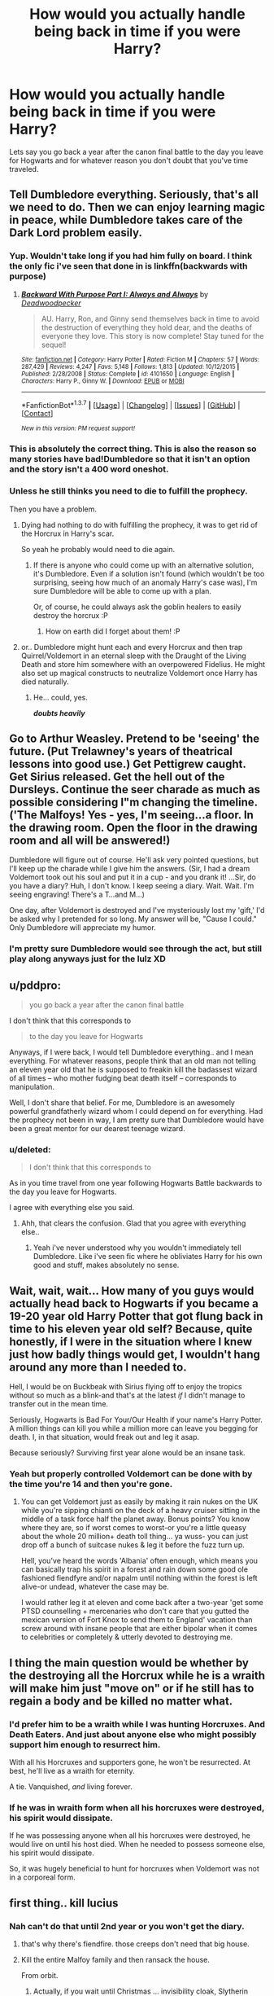#+TITLE: How would you actually handle being back in time if you were Harry?

* How would you actually handle being back in time if you were Harry?
:PROPERTIES:
:Score: 13
:DateUnix: 1459685417.0
:DateShort: 2016-Apr-03
:FlairText: Discussion
:END:
Lets say you go back a year after the canon final battle to the day you leave for Hogwarts and for whatever reason you don't doubt that you've time traveled.


** Tell Dumbledore everything. Seriously, that's all we need to do. Then we can enjoy learning magic in peace, while Dumbledore takes care of the Dark Lord problem easily.
:PROPERTIES:
:Author: M-Cheese
:Score: 41
:DateUnix: 1459688543.0
:DateShort: 2016-Apr-03
:END:

*** Yup. Wouldn't take long if you had him fully on board. I think the only fic i've seen that done in is linkffn(backwards with purpose)
:PROPERTIES:
:Score: 8
:DateUnix: 1459690421.0
:DateShort: 2016-Apr-03
:END:

**** [[http://www.fanfiction.net/s/4101650/1/][*/Backward With Purpose Part I: Always and Always/*]] by [[https://www.fanfiction.net/u/386600/Deadwoodpecker][/Deadwoodpecker/]]

#+begin_quote
  AU. Harry, Ron, and Ginny send themselves back in time to avoid the destruction of everything they hold dear, and the deaths of everyone they love. This story is now complete! Stay tuned for the sequel!
#+end_quote

^{/Site/: [[http://www.fanfiction.net/][fanfiction.net]] *|* /Category/: Harry Potter *|* /Rated/: Fiction M *|* /Chapters/: 57 *|* /Words/: 287,429 *|* /Reviews/: 4,247 *|* /Favs/: 5,148 *|* /Follows/: 1,813 *|* /Updated/: 10/12/2015 *|* /Published/: 2/28/2008 *|* /Status/: Complete *|* /id/: 4101650 *|* /Language/: English *|* /Characters/: Harry P., Ginny W. *|* /Download/: [[http://www.p0ody-files.com/ff_to_ebook/ffn-bot/index.php?id=4101650&source=ff&filetype=epub][EPUB]] or [[http://www.p0ody-files.com/ff_to_ebook/ffn-bot/index.php?id=4101650&source=ff&filetype=mobi][MOBI]]}

--------------

*FanfictionBot*^{1.3.7} *|* [[[https://github.com/tusing/reddit-ffn-bot/wiki/Usage][Usage]]] | [[[https://github.com/tusing/reddit-ffn-bot/wiki/Changelog][Changelog]]] | [[[https://github.com/tusing/reddit-ffn-bot/issues/][Issues]]] | [[[https://github.com/tusing/reddit-ffn-bot/][GitHub]]] | [[[https://www.reddit.com/message/compose?to=%2Fu%2Ftusing][Contact]]]

^{/New in this version: PM request support!/}
:PROPERTIES:
:Author: FanfictionBot
:Score: 5
:DateUnix: 1459690430.0
:DateShort: 2016-Apr-03
:END:


*** This is absolutely the correct thing. This is also the reason so many stories have bad!Dumbledore so that it isn't an option and the story isn't a 400 word oneshot.
:PROPERTIES:
:Author: howtopleaseme
:Score: 5
:DateUnix: 1459709475.0
:DateShort: 2016-Apr-03
:END:


*** Unless he still thinks you need to die to fulfill the prophecy.

Then you have a problem.
:PROPERTIES:
:Author: Averant
:Score: 14
:DateUnix: 1459689198.0
:DateShort: 2016-Apr-03
:END:

**** Dying had nothing to do with fulfilling the prophecy, it was to get rid of the Horcrux in Harry's scar.

So yeah he probably would need to die again.
:PROPERTIES:
:Score: 12
:DateUnix: 1459690338.0
:DateShort: 2016-Apr-03
:END:

***** If there is anyone who could come up with an alternative solution, it's Dumbledore. Even if a solution isn't found (which wouldn't be too surprising, seeing how much of an anomaly Harry's case was), I'm sure Dumbledore will be able to come up with a plan.

Or, of course, he could always ask the goblin healers to easily destroy the horcrux :P
:PROPERTIES:
:Author: M-Cheese
:Score: 20
:DateUnix: 1459691965.0
:DateShort: 2016-Apr-03
:END:

****** How on earth did I forget about them! :P
:PROPERTIES:
:Score: 10
:DateUnix: 1459692013.0
:DateShort: 2016-Apr-03
:END:


**** or.. Dumbledore might hunt each and every Horcrux and then trap Quirrel/Voldemort in an eternal sleep with the Draught of the Living Death and store him somewhere with an overpowered Fidelius. He might also set up magical constructs to neutralize Voldemort once Harry has died naturally.
:PROPERTIES:
:Author: pddpro
:Score: 17
:DateUnix: 1459690907.0
:DateShort: 2016-Apr-03
:END:

***** He... could, yes.

*/doubts heavily/*
:PROPERTIES:
:Author: Averant
:Score: 9
:DateUnix: 1459691856.0
:DateShort: 2016-Apr-03
:END:


** Go to Arthur Weasley. Pretend to be 'seeing' the future. (Put Trelawney's years of theatrical lessons into good use.) Get Pettigrew caught. Get Sirius released. Get the hell out of the Dursleys. Continue the seer charade as much as possible considering I"m changing the timeline. ('The Malfoys! Yes - yes, I'm seeing...a floor. In the drawing room. Open the floor in the drawing room and all will be answered!)

Dumbledore will figure out of course. He'll ask very pointed questions, but I'll keep up the charade while I give him the answers. (Sir, I had a dream Voldemort took out his soul and put it in a cup - and you drank it! ...Sir, do you have a diary? Huh, I don't know. I keep seeing a diary. Wait. Wait. I'm seeing engraving! There's a T...and M...)

One day, after Voldemort is destroyed and I've mysteriously lost my 'gift,' I'd be asked why I pretended for so long. My answer will be, "Cause I could." Only Dumbledore will appreciate my humor.
:PROPERTIES:
:Author: muted90
:Score: 20
:DateUnix: 1459695333.0
:DateShort: 2016-Apr-03
:END:

*** I'm pretty sure Dumbledore would see through the act, but still play along anyways just for the lulz XD
:PROPERTIES:
:Author: M-Cheese
:Score: 11
:DateUnix: 1459708804.0
:DateShort: 2016-Apr-03
:END:


** u/pddpro:
#+begin_quote
  you go back a year after the canon final battle
#+end_quote

I don't think that this corresponds to

#+begin_quote
  to the day you leave for Hogwarts
#+end_quote

Anyways, if I were back, I would tell Dumbledore everything.. and I mean everything. For whatever reasons, people think that an old man not telling an eleven year old that he is supposed to freakin kill the badassest wizard of all times -- who mother fudging beat death itself -- corresponds to manipulation.

Well, I don't share that belief. For me, Dumbledore is an awesomely powerful grandfatherly wizard whom I could depend on for everything. Had the prophecy not been in way, I am pretty sure that Dumbledore would have been a great mentor for our dearest teenage wizard.
:PROPERTIES:
:Author: pddpro
:Score: 14
:DateUnix: 1459690513.0
:DateShort: 2016-Apr-03
:END:

*** u/deleted:
#+begin_quote
  I don't think that this corresponds to
#+end_quote

As in you time travel from one year following Hogwarts Battle backwards to the day you leave for Hogwarts.

I agree with everything else you said.
:PROPERTIES:
:Score: 8
:DateUnix: 1459690593.0
:DateShort: 2016-Apr-03
:END:

**** Ahh, that clears the confusion. Glad that you agree with everything else..
:PROPERTIES:
:Author: pddpro
:Score: 3
:DateUnix: 1459691000.0
:DateShort: 2016-Apr-03
:END:

***** Yeah i've never understood why you wouldn't immediately tell Dumbledore. Like i've seen fic where he obliviates Harry for his own good and stuff, makes absolutely no sense.
:PROPERTIES:
:Score: 1
:DateUnix: 1459691054.0
:DateShort: 2016-Apr-03
:END:


** Wait, wait, wait... How many of you guys would actually head back to Hogwarts if you became a 19-20 year old Harry Potter that got flung back in time to his eleven year old self? Because, quite honestly, if I were in the situation where I knew just how badly things would get, I wouldn't hang around any more than I needed to.

Hell, I would be on Buckbeak with Sirius flying off to enjoy the tropics without so much as a blink-and that's at the latest /if/ I didn't manage to transfer out in the mean time.

Seriously, Hogwarts is Bad For Your/Our Health if your name's Harry Potter. A million things can kill you while a million more can leave you begging for death. I, in that situation, would freak out and leg it asap.

Because seriously? Surviving first year alone would be an insane task.
:PROPERTIES:
:Author: darklooshkin
:Score: 10
:DateUnix: 1459724990.0
:DateShort: 2016-Apr-04
:END:

*** Yeah but properly controlled Voldemort can be done with by the time you're 14 and then you're gone.
:PROPERTIES:
:Score: 3
:DateUnix: 1459725033.0
:DateShort: 2016-Apr-04
:END:

**** You can get Voldemort just as easily by making it rain nukes on the UK while you're sipping chianti on the deck of a heavy cruiser sitting in the middle of a task force half the planet away. Bonus points? You know where they are, so if worst comes to worst-or you're a little queasy about the whole 20 million+ death toll thing... ya wuss- you can just drop off a bunch of suitcase nukes & leg it before the fuzz turn up.

Hell, you've heard the words 'Albania' often enough, which means you can basically trap his spirit in a forest and rain down some good ole fashioned fiendfyre and/or napalm until nothing within the forest is left alive-or undead, whatever the case may be.

I would rather leg it at eleven and come back after a two-year 'get some PTSD counselling + mercenaries who don't care that you gutted the mexican version of Fort Knox to send them to England' vacation than screw around with insane people that are either bipolar when it comes to celebrities or completely & utterly devoted to destroying me.
:PROPERTIES:
:Author: darklooshkin
:Score: 4
:DateUnix: 1459725627.0
:DateShort: 2016-Apr-04
:END:


** I thing the main question would be whether by the destroying all the Horcrux while he is a wraith will make him just "move on" or if he still has to regain a body and be killed no matter what.
:PROPERTIES:
:Author: Emerald-Guardian
:Score: 9
:DateUnix: 1459703759.0
:DateShort: 2016-Apr-03
:END:

*** I'd prefer him to be a wraith while I was hunting Horcruxes. And Death Eaters. And just about anyone else who might possibly support him enough to resurrect him.

With all his Horcruxes and supporters gone, he won't be resurrected. At best, he'll live as a wraith for eternity.

A tie. Vanquished, /and/ living forever.
:PROPERTIES:
:Author: ScrotumPower
:Score: 8
:DateUnix: 1459705885.0
:DateShort: 2016-Apr-03
:END:


*** If he was in wraith form when all his horcruxes were destroyed, his spirit would dissipate.

If he was possessing anyone when all his horcruxes were destroyed, he would live on until his host died. When he needed to possess someone else, his spirit would dissipate.

So, it was hugely beneficial to hunt for horcruxes when Voldemort was not in a corporeal form.
:PROPERTIES:
:Author: InquisitorCOC
:Score: 2
:DateUnix: 1459800547.0
:DateShort: 2016-Apr-05
:END:


** first thing.. kill lucius
:PROPERTIES:
:Author: sfjoellen
:Score: 6
:DateUnix: 1459689042.0
:DateShort: 2016-Apr-03
:END:

*** Nah can't do that until 2nd year or you won't get the diary.
:PROPERTIES:
:Score: 2
:DateUnix: 1459690356.0
:DateShort: 2016-Apr-03
:END:

**** that's why there's fiendfire. those creeps don't need that big house.
:PROPERTIES:
:Author: sfjoellen
:Score: 12
:DateUnix: 1459695557.0
:DateShort: 2016-Apr-03
:END:


**** Kill the entire Malfoy family and then ransack the house.

From orbit.
:PROPERTIES:
:Author: ScrotumPower
:Score: 7
:DateUnix: 1459705569.0
:DateShort: 2016-Apr-03
:END:

***** Actually, if you wait until Christmas ... invisibility cloak, Slytherin dorms. Kill all future death eaters in their sleep. Although my imagination is failing me on how to do so without it being found by priori incantatum. No, I take it back, you do it with one of their wands and leave it there. Wizards don't seem to know about fingerprints.

That should distract the parents nicely while other things get accomplished. Without hindrances.
:PROPERTIES:
:Author: t1mepiece
:Score: 1
:DateUnix: 1459729435.0
:DateShort: 2016-Apr-04
:END:


**** Actually, I think all Malfoys should be killed off straight away and their vaults emptied. The longer Lucy stayed around, the more corruption there would be in the Ministry. Same thing with Umbridge.

With those two scums gone, Fudge might be a lot more reasonable. Other free running Death Eaters such as Yaxley, Avery, MacNair, and the Carrows should also be targeted, but they didn't have the corrosive influences Malfoy and Umbridge wielded.

If the good guys could loot Malfoy's assets, that would mean a gigantic strategic win. I thinking it was also important to have all Lestranges killed off in Azkaban, with Bellatrix dying as the last. If Narcissa was gone too, then either Andromeda or Sirius could inherit the Lestrange vault. The Cup would be a piece of cake and Longbottoms would be compensated accordingly.

Before Voldemort's resurrection in the graveyard, most of the 22 Death Eaters who showed up had to be eliminated. Aurors, the Order, and Dumbledore needed to be on standby. Once Voldemort fired the killing curse, he would most likely be knocked out too. That would be the perfect opportunity to restrain him and Wormtail. When Harry woke up again, he could execute Voldemort in any fashion.
:PROPERTIES:
:Author: mk1961
:Score: 3
:DateUnix: 1459706813.0
:DateShort: 2016-Apr-03
:END:

***** [deleted]
:PROPERTIES:
:Score: 3
:DateUnix: 1459751298.0
:DateShort: 2016-Apr-04
:END:

****** Malfoy tries to massacre all muggleborn children at Hogwars. He is instrumental in crippling the Ministry, and indirectly almost gets Harry killed by Dementors through Umbridge. Killing him (and his family as well, so their gold can't be used for the same goals) as soon as possible is worth it twice over.

Also, if a bunch of mass-murdering scumbags are that important for society, then I don't see the point of preserving that society. It's like arguing that killing Hitler and his supporters would be a bad thing because his racist genocidal regime would be in trouble.

Power struggle? What power struggle? Dumbledore will step in and take over, and with the DE's gone there's no way Fudge will make trouble. The sheep left in Britain will rally around their saviour.
:PROPERTIES:
:Author: Starfox5
:Score: 2
:DateUnix: 1459753096.0
:DateShort: 2016-Apr-04
:END:

******* I think it's more about the fact that no matter what Draco had the potential to become in the future, in the past he had not become that yet, and all the atrocities he would commit have not been committed yet.

Of course, yes, for as long as Lucius stays alive and Tom isn't completely dead it's very likely that Draco will follow the same path because he'd been raised to do so and it's natural to assume it happening again. But if you change things, there's the question: with each and every thing you change that could have caused Draco to become the kind of person who'd do those bad things, would he still be likely enough to follow the same path that killing him preemptively would truly be justified?

I don't like Draco as a character, I really don't. But I think we are a bit too quick to mark him as irredeemable when most of what made him a bad person comes from the way he was (or will be) raised and there's no proof that he is would be like that had his upbringing been different.

I fully agree about Lucius, though.
:PROPERTIES:
:Author: Kazeto
:Score: 1
:DateUnix: 1459781559.0
:DateShort: 2016-Apr-04
:END:

******** The question is: How much is Draco's possible redemption worth? How many lives will you endanger so he can grow out of his "all mudbloods have to die" phase, as he showed in book 2?
:PROPERTIES:
:Author: Starfox5
:Score: 2
:DateUnix: 1459785043.0
:DateShort: 2016-Apr-04
:END:

********* That's a good question. But then comes back this: is it really impossible to neutralise Draco without killing him?

I mean, if you simply want him out of your way then dealing with Lucius and making a deal with Narcissa would be enough, assuming she's willing to listen which she might if given reason to think that staying in Great Britain is unsafe. Only if that were impossible could you justify just outright killing Draco with something that isn't your greed (because the Malfoy vault and stuff).

But yes, Draco's redemption isn't worth much as far as we know. I just think that outright deciding to kill him because of what he could become is ... not a “good” decision, maybe an effective one or even the optimal one but certainly not a “good” one. Though, of course, not everyone is actually trying to be good.
:PROPERTIES:
:Author: Kazeto
:Score: 1
:DateUnix: 1459786234.0
:DateShort: 2016-Apr-04
:END:

********** Then the next question is: Is risking the lives of muggleborn by sparing Draco a "good" decision?
:PROPERTIES:
:Author: Starfox5
:Score: 1
:DateUnix: 1459793854.0
:DateShort: 2016-Apr-04
:END:

*********** “Good”, yes, because he can still potentially be redeemed.

Good, as in pragmatic, optimal, stuff like that, heck no.

And now I will note, because you might not have noticed it, that I am not objecting to the decision itself or the arguments behind it; I am simply noting that it is not a decision that the “good” side will look at kindly because it's not a “good” decision, but as far as pragmatism goes it's probably better than the alternative of not doing them in anyway if one can stomach it, so I do agree with you that it's not a bad choice per se.
:PROPERTIES:
:Author: Kazeto
:Score: 1
:DateUnix: 1459794081.0
:DateShort: 2016-Apr-04
:END:

************ What about the muggleborn? Would the good side look kindly upon you after Draco turns out not to redeem himself, and dozens of people die as the result?
:PROPERTIES:
:Author: Starfox5
:Score: 0
:DateUnix: 1459795396.0
:DateShort: 2016-Apr-04
:END:

************* Are you really asking that?

Because unless you can guarantee that he will go the same path, they wouldn't blame you, and I already replied to your question so it looks as if you were nitpicking.
:PROPERTIES:
:Author: Kazeto
:Score: 1
:DateUnix: 1459795839.0
:DateShort: 2016-Apr-04
:END:

************** My question is: How "good" is it to endanger innocents?

If Draco could, with one decision, kill a dozen muggleborn children, would it be a "good" decision to leave him with that capability, hoping he will not do it?
:PROPERTIES:
:Author: Starfox5
:Score: 1
:DateUnix: 1459796189.0
:DateShort: 2016-Apr-04
:END:

*************** I think you seem to be misunderstanding what “good” means, in this case. Morality-wise, one murder is worse than many deaths that are not guaranteed to happen, especially when you are trying to prevent them from happening in other ways.

Now, if Draco /already was at the point where he could make that decision/, then clearly he'd get to a point where he did already go the same way and thus putting him down is acceptable. Because at that point Draco would already be a malicious person, whereas in the past he merely had the potential to become one, and the difference between the two is crucial here. You seem to be missing the point of that and applying the malicious one to the question that is only supposed to take the potentially malicious one who has not yet become simply malicious and whose road is not yet set.

Because if Draco already was at the point where he's not only thinking “oh, muggleborns are bad” out of ignorance but actively trying to seriously harm them, then it's obviously not the version of Draco from the past that I am talking about.
:PROPERTIES:
:Author: Kazeto
:Score: 1
:DateUnix: 1459796737.0
:DateShort: 2016-Apr-04
:END:

**************** I simply do not consider a course of action that endangers countless innocents as "good". And then it's just a question of what's the lesser evil.

Draco wanted all muggleborns at Hogwarts to die in his second year. He was a malicious person back then already. The only question is: Will he actually go through with it? Will he go through with having them killed indirectly? By financing the murderers?

I do not think giving him the chance to redeem himself is worth the risk. If killing him is not acceptable, then offering him the choice between an Unbreakable Vow and death is the least one can do.
:PROPERTIES:
:Author: Starfox5
:Score: 1
:DateUnix: 1459806372.0
:DateShort: 2016-Apr-05
:END:

***************** u/Kazeto:
#+begin_quote
  I simply do not consider a course of action that endangers countless innocents as "good". And then it's just a question of what's the lesser evil.
#+end_quote

Then we are not answering the same question, and it's better that we agree to disagree, as I had already agreed with you about which option was better but you are getting hung on the question of morality as if it was necessary for it to align how you want it.

I am not saying that “oh, he absolutely needs a chance to redeem himself, no matter what”. For fuck's sake, the moment he takes the dark mark he's a lost case anyway. My point was that from the viewpoint of morality killing him when he's a kid and did nothing worse than being a jerk is not justified and is not morally good, and he cannot be written off as “clearly irredeemable” when he's still just that jerk kid; if you decide to off him for whatever reason even then then that's your prerogative and even potentially the optimal thing to do, but we shouldn't pretend that the option would be caused by morality in such a case if you are already changing the environment.
:PROPERTIES:
:Author: Kazeto
:Score: 1
:DateUnix: 1459824447.0
:DateShort: 2016-Apr-05
:END:


******** I would have both Narcissa and Draco killed to get both the Malfoy and Lestrange assets (doing three Azkaban prisoners in should be easy). There were plenty of uncompensated victims from the first war, including the Longbottoms. Their money went a long way in righting their wrongs, and the Cup was just the icing on the cake.
:PROPERTIES:
:Author: InquisitorCOC
:Score: 1
:DateUnix: 1459790348.0
:DateShort: 2016-Apr-04
:END:

********* Hmm, true that, and I can respect that. It's definitely not “good” (which was my point really), but it definitely seems pragmatic.
:PROPERTIES:
:Author: Kazeto
:Score: 1
:DateUnix: 1459790853.0
:DateShort: 2016-Apr-04
:END:


******* [deleted]
:PROPERTIES:
:Score: 0
:DateUnix: 1459753529.0
:DateShort: 2016-Apr-04
:END:

******** Are you honestly arguing that killing Hitler and the other Nazi leaders, preventing WW2 and the Holocaust, would be worse than letting genocidal scum in charge of an entire Country? That the casualties from whatever rioting happened before the Military took over would have been worse than the death toll of WW2? Do you honestly think Germany would have been worse off?

But you're also wrong anyway with your fear of the consequences of killing all the DEs. Canon shows that society would not collapse nor would the goblins rebel since the exact scenario, just worse, happened in Canon when Voldemort fell: All those named DEs were dead or captured, the country had been through a war, a big part of the population had been disenfranchised, murdered or imprisoned, and Dumbledore was dead. And yet, Britain survived, and even prospered. Why on Earth do you think things would be worse with no war, much less dead, no persection of muggleborn, Dumbledore and Bones and others alive, and a Ministry not disgraced by having been a tool of genocidal maniacs?
:PROPERTIES:
:Author: Starfox5
:Score: 3
:DateUnix: 1459754778.0
:DateShort: 2016-Apr-04
:END:

********* [deleted]
:PROPERTIES:
:Score: 0
:DateUnix: 1459756657.0
:DateShort: 2016-Apr-04
:END:

********** Hitler had the charisma to lead, and had the personal loyalty of Germans. If he had been killed early on it's unlikely that his movement would have survived to dominate Germany.

If we're argung about realistic consequences, then killing Malfoy and co. early won't make things worse. As I pointed out: After Voldemort's fall you'd do that anyway, just with more dead people and a more torn up country as a result of a civil war and attempted genocide. You'd have to do a lot of mental gymnastics to come up with a ccenario where killing the death eaters early makes things worse than killing or imprisoning them after a civil war.
:PROPERTIES:
:Author: Starfox5
:Score: 2
:DateUnix: 1459757809.0
:DateShort: 2016-Apr-04
:END:


***** Wait, what? At that point Draco Malfoy is an 11 year old child who hasn't committed the acts he did in the other timeline. Why would you kill someone for something they might do in the future?
:PROPERTIES:
:Author: boomberrybella
:Score: 0
:DateUnix: 1459775398.0
:DateShort: 2016-Apr-04
:END:

****** Because a time traveler has advance information.

Besides, eliminating Draco was the key in gaining Malfoy's assets that had to be denied to Death Eaters.

Mercy to Death Eaters means cruelty to yourself, your friends, and their victims.
:PROPERTIES:
:Author: mk1961
:Score: 0
:DateUnix: 1459781295.0
:DateShort: 2016-Apr-04
:END:


** Freak the hell out, then go directly for the kill shot on Pettigrew the moment Ron falls asleep.

I am not a subtle man.
:PROPERTIES:
:Author: Averant
:Score: 11
:DateUnix: 1459689144.0
:DateShort: 2016-Apr-03
:END:

*** In which case Voldemort doesn't get a destroyable body, Harry doesn't get the blood connection that saves him and Sirius likely doesn't get out.
:PROPERTIES:
:Score: 10
:DateUnix: 1459690385.0
:DateShort: 2016-Apr-03
:END:

**** I never said it was a good move.
:PROPERTIES:
:Author: Averant
:Score: 18
:DateUnix: 1459691891.0
:DateShort: 2016-Apr-03
:END:


**** THough I mean, if voldemort were to cintinue to live as a wraith till the end of times, would that really be so bad?
:PROPERTIES:
:Author: Hpfm2
:Score: 4
:DateUnix: 1459699629.0
:DateShort: 2016-Apr-03
:END:

***** Yeah he could still possess people and stuff and there's always the chance of him coming back.
:PROPERTIES:
:Score: 4
:DateUnix: 1459701999.0
:DateShort: 2016-Apr-03
:END:

****** Can't we just, Idk, put him inside a box or something?
:PROPERTIES:
:Author: Hpfm2
:Score: 9
:DateUnix: 1459705910.0
:DateShort: 2016-Apr-03
:END:

******* What...what kind of box?

Is it a nice box?

Or?
:PROPERTIES:
:Author: LothartheDestroyer
:Score: 3
:DateUnix: 1459722404.0
:DateShort: 2016-Apr-04
:END:

******** I drew lightning on it
:PROPERTIES:
:Author: Hpfm2
:Score: 6
:DateUnix: 1459723170.0
:DateShort: 2016-Apr-04
:END:


**** How are we sure that he wouldn't just go away if we destroyed the horcruxes. Or that there is no way to banish it.
:PROPERTIES:
:Author: Manicial
:Score: 2
:DateUnix: 1459708929.0
:DateShort: 2016-Apr-03
:END:


** It all depends on whether there were alternative ways to remove the scarcrux.
:PROPERTIES:
:Author: mk1961
:Score: 5
:DateUnix: 1459690515.0
:DateShort: 2016-Apr-03
:END:

*** I think you have to run on the assumption that there isn't tbh.
:PROPERTIES:
:Score: 7
:DateUnix: 1459690613.0
:DateShort: 2016-Apr-03
:END:

**** Then it's still important to have Voldemort resurrected in the graveyard and have Harry take the killing curse there.

But the graveyard should also be the end of Voldemort and his death eaters.

Malfoys must be neutralized early (right after he dumped the Diary), plus many Death Eaters. This should make the graveyard fight a lot easier.

Umbridge can be eliminated early.
:PROPERTIES:
:Author: mk1961
:Score: 6
:DateUnix: 1459691161.0
:DateShort: 2016-Apr-03
:END:

***** Tbh i'd like to eliminate Umbridge but I don't think it's necessary or right. Like she's obviously a twisted person but there must be dozens of her in the ministry and she wasn't actually a death eater.
:PROPERTIES:
:Score: 1
:DateUnix: 1459691313.0
:DateShort: 2016-Apr-03
:END:

****** Come on, it's a war against an enemy as evil as the Nazis and ISIS, so anyone on the other side is open season.

Umbridge was a serious source of corruption and threat that must be excised early.
:PROPERTIES:
:Author: mk1961
:Score: 6
:DateUnix: 1459698617.0
:DateShort: 2016-Apr-03
:END:

******* DOWN WITH UMBRIDGE!
:PROPERTIES:
:Author: MrsMarx
:Score: 2
:DateUnix: 1459700179.0
:DateShort: 2016-Apr-03
:END:


** I'll be potentially controversial here and say that there are two things that some people might happen to not notice that we should remember about:

1. Magic is intent-based, so it may not be possible for us to get protection from death by being /unwilling/ participants in Tom's resurrection ritual because the desire for the protection would make us /willing/ participants; remember, “forcibly taken” may refer to many things, and there's no guarantee.

2. The whole “wings of a butterfly” thing means that we can't guarantee everything going the same way, and in any situation where stuff depends on chance (meaning: every single “crisis” situation Harry was in) there's no guarantee of us being just as lucky, so again there's no guarantee that we'll succeed by following the same path.

*If* it so happens that we get lucky then sure, we could get through it the same way and just repeat Harry's path, for whatever bizarre reason we'd want to do that.

/I/ wouldn't count on luck, so instead I'd assume that getting this scenario would be unlikely enough to be counted as an impossibility.

And if we happen not to get that, then we will need some way to contain Tom until we die and we will need to avoid as many of those crisis situation as we can. To get him contained, we need for the ritual to happen (with someone who is guaranteed to fit the ritual's requirements that are a bit unclear) and for Tom to immediately be captured without having a chance to truly fight; for this we need a death eater guaranteed to be loyal to our cause, and at that point we'd only have access to three: Snape, Pettigrew, Malfoy. Obviously, Pettigrew's loyalty cannot be counted on, and without going through Narcissa Lucius might very well be beyond our reach, so Snape it is (though, optimally, I'd want to get Pettigrew doubting and thinking that Snape works for Tom so that he'd lose the hand instead of Snape, for as big of an arse Snape is I wouldn't want him maimed when it could be avoided); with Snape on our side we could get the ritual to go through, and have a supply of draught of living death to dose Tom with and then build some contraption to keep him dosed until I die and sink him in acid when I die or something (easier than it looks considering that any enchantment of mine would stop working when I die, so building a natural thing with the harmful stuff and relying on my magic to keep him not dying would work). And this means going to Dumbledore and telling him about everything is probably our best bet, as he's a way to get Snape on our side and with knowledge of the things past/future he'd be able to help us avoid many of those crisis situations.
:PROPERTIES:
:Author: Kazeto
:Score: 5
:DateUnix: 1459699177.0
:DateShort: 2016-Apr-03
:END:


** First, I evaluate the new Dumbledore I encounter. If he seems like a legitimately good guy, I:

- Make some sort of canary signal combined with written copies of all the important information I'm going to tell him, to protect against obliviation

- Approach him, and obliquely refer to future events he should know about

If he seems like the grossly incompetent, criminally negligent, overly manipulative, or outright evil figure he is frequently portrayed as in fan fiction, I make plans to work around him and do things myself without his knowledge.
:PROPERTIES:
:Score: 2
:DateUnix: 1459691798.0
:DateShort: 2016-Apr-03
:END:

*** u/deleted:
#+begin_quote
  to protect against obliviation
#+end_quote

There is literally no chance of this happening.
:PROPERTIES:
:Score: 6
:DateUnix: 1459691888.0
:DateShort: 2016-Apr-03
:END:

**** Doesn't have to be Dumbledore.
:PROPERTIES:
:Author: ScrotumPower
:Score: 5
:DateUnix: 1459705989.0
:DateShort: 2016-Apr-03
:END:

***** I think the point of the reply was to highlight that something like this wouldn't come from canon Dumbledore, since the first comment in this chain doesn't contain that assumption (because the whole evil/manipulative Dumbledore thing is fanon, not canon) even though it is in the question.
:PROPERTIES:
:Author: Kazeto
:Score: 4
:DateUnix: 1459718905.0
:DateShort: 2016-Apr-04
:END:

****** You're right. My statement in the first part assumes a canon-like Dumbledore with overall good intentions. My protections against obliviation in that scenario are merely out of my own sense of general paranoia, not paranoia that's specific to Dumbledore. He's not the only one that knows the obliviation spell, and there are plenty of people in canon who already hate Harry.
:PROPERTIES:
:Score: 1
:DateUnix: 1459729965.0
:DateShort: 2016-Apr-04
:END:

******* You seem to have worded it poorly, then, for to many readers it seems to be that you are doing it because you are afraid of Dumbledore obliviating you.

It's still a valid reply to the question asked, even if you were doing it because of Dumbledore, but this is why you got a reply at all. Oh well, business as usual in a fan-fiction--centred place.
:PROPERTIES:
:Author: Kazeto
:Score: 2
:DateUnix: 1459739540.0
:DateShort: 2016-Apr-04
:END:


*** I don't think canaries would work well if you get the somewhat rare combination of manipulative /and/ competent dumbledore. He would legilimency the crap out of your head to figure out where you got that info and destroy and canaries you planted, then obliviate you.
:PROPERTIES:
:Author: meterion
:Score: 4
:DateUnix: 1459723642.0
:DateShort: 2016-Apr-04
:END:


** I'd torment Snape with my similarities to lily and secretly screw with the twins via epic pranks while letting dumbledore deal with Voldemort related mischief.
:PROPERTIES:
:Author: MrsMarx
:Score: 3
:DateUnix: 1459700062.0
:DateShort: 2016-Apr-03
:END:


** Very very poorly.

"Oh look, this shit again. Well, time to jump of the nope train, get my OWLs & some NEWTS and hit the road. Don't worry, I'll be back in time for the genocide to come. Just want to actually get some studying done before somebody tries to kill me again."

Cue Harry gtfo'ing out of Europe. Because after killing the bad guy, cleaning the mess, fixing what needed fixed only to find out you had to live through all that shit again? Hell no.
:PROPERTIES:
:Author: darklooshkin
:Score: 1
:DateUnix: 1459724514.0
:DateShort: 2016-Apr-04
:END:
